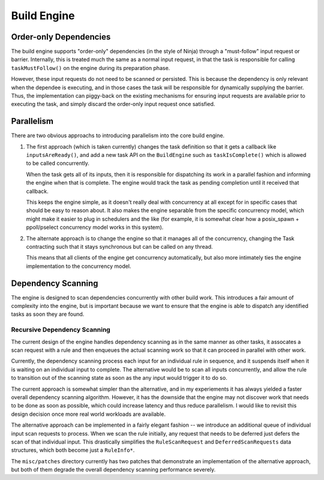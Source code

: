 ==============
 Build Engine
==============

Order-only Dependencies
=======================

The build engine supports "order-only" dependencies (in the style of Ninja)
through a "must-follow" input request or barrier. Internally, this is treated
much the same as a normal input request, in that the task is responsible for
calling ``taskMustFollow()`` on the engine during its preparation phase.

However, these input requests do not need to be scanned or persisted. This is
because the dependency is only relevant when the dependee is executing, and in
those cases the task will be responsible for dynamically supplying the
barrier. Thus, the implementation can piggy-back on the existing mechanisms for
ensuring input requests are available prior to executing the task, and simply
discard the order-only input request once satisfied.

Parallelism
===========

There are two obvious approachs to introducing parallelism into the core build engine.

1. The first approach (which is taken currently) changes the task definition so
   that it gets a callback like ``inputsAreReady()``, and add a new task API on
   the ``BuildEngine`` such as ``taskIsComplete()`` which is allowed to be
   called concurrently.

   When the task gets all of its inputs, then it is responsible for dispatching
   its work in a parallel fashion and informing the engine when that is
   complete. The engine would track the task as pending completion until it
   received that callback.

   This keeps the engine simple, as it doesn't really deal with concurrency at
   all except for in specific cases that should be easy to reason about. It also
   makes the engine separable from the specific concurrency model, which might
   make it easier to plug in schedulers and the like (for example, it is
   somewhat clear how a posix_spawn + ppoll/pselect concurrency model works in
   this system).

2. The alternate approach is to change the engine so that it manages all of the
   concurrency, changing the Task contracting such that it stays synchronous but
   can be called on any thread.

   This means that all clients of the engine get concurrency automatically, but
   also more intimately ties the engine implementation to the concurrency model.

                     
Dependency Scanning
===================

The engine is designed to scan dependencies concurrently with other build
work. This introduces a fair amount of complexity into the engine, but is
important because we want to ensure that the engine is able to dispatch any
identified tasks as soon they are found.

Recursive Dependency Scanning
-----------------------------

The current design of the engine handles dependency scanning as in the same
manner as other tasks, it assocates a scan request with a rule and then enqueues
the actual scanning work so that it can proceed in parallel with other work.

Currently, the dependency scanning process each input for an individual rule in
sequence, and it suspends itself when it is waiting on an individual input to
complete. The alternative would be to scan all inputs concurrently, and allow
the rule to transition out of the scanning state as soon as the any input would
trigger it to do so.

The current approach is somewhat simpler than the alternative, and in my
experiements it has always yielded a faster overall dependency scanning
algorithm. However, it has the downside that the engine may not discover work
that needs to be done as soon as possible, which could increase latency and thus
reduce parallelism. I would like to revisit this design decision once more real
world workloads are available.

The alternative approach can be implemented in a fairly elegant fashion -- we
introduce an additional queue of individual input scan requests to process. When
we scan the rule initially, any request that needs to be deferred just defers
the scan of that individual input. This drastically simplifies the
``RuleScanRequest`` and ``DeferredScanRequests`` data structures, which both
become just a ``RuleInfo*``.

The ``misc/patches`` directory currently has two patches that demonstrate an
implementation of the alternative approach, but both of them degrade the overall
dependency scanning performance severely.

